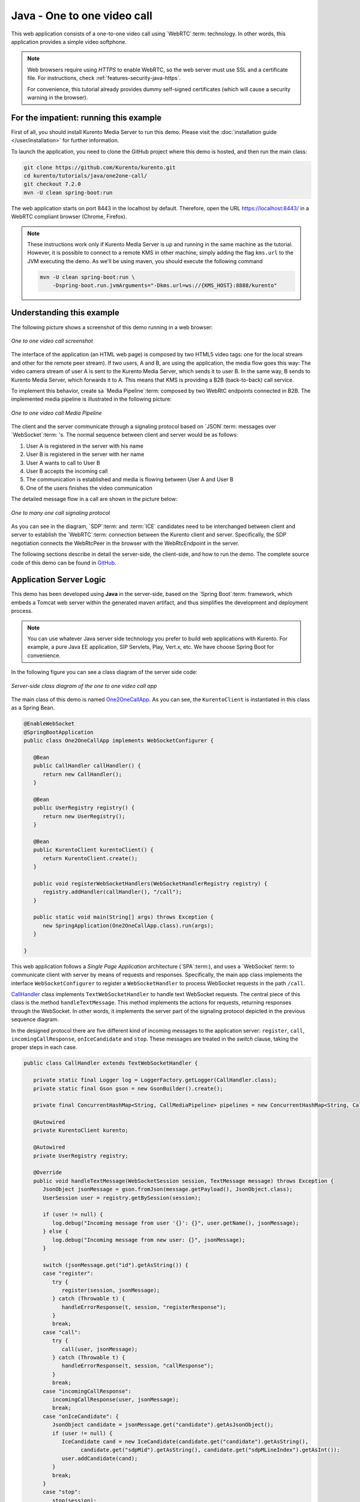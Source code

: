 %%%%%%%%%%%%%%%%%%%%%%%%%%%%
Java - One to one video call
%%%%%%%%%%%%%%%%%%%%%%%%%%%%

This web application consists of a one-to-one video call using `WebRTC`:term:
technology. In other words, this application provides a simple video softphone.

.. note::

   Web browsers require using *HTTPS* to enable WebRTC, so the web server must use SSL and a certificate file. For instructions, check :ref:`features-security-java-https`.

   For convenience, this tutorial already provides dummy self-signed certificates (which will cause a security warning in the browser).

For the impatient: running this example
=======================================

First of all, you should install Kurento Media Server to run this demo. Please
visit the :doc:`installation guide </user/installation>` for further
information.

To launch the application, you need to clone the GitHub project where this demo
is hosted, and then run the main class:

.. sourcecode:: bash

    git clone https://github.com/Kurento/kurento.git
    cd kurento/tutorials/java/one2one-call/
    git checkout 7.2.0
    mvn -U clean spring-boot:run

The web application starts on port 8443 in the localhost by default. Therefore,
open the URL https://localhost:8443/ in a WebRTC compliant browser (Chrome,
Firefox).

.. note::

   These instructions work only if Kurento Media Server is up and running in the same machine
   as the tutorial. However, it is possible to connect to a remote KMS in other machine, simply adding
   the flag ``kms.url`` to the JVM executing the demo. As we'll be using maven, you should execute
   the following command

   .. sourcecode:: bash

      mvn -U clean spring-boot:run \
          -Dspring-boot.run.jvmArguments="-Dkms.url=ws://{KMS_HOST}:8888/kurento"


Understanding this example
==========================

The following picture shows a screenshot of this demo running in a web browser:

.. figure:: ../../images/kurento-java-tutorial-4-one2one-screenshot.png
   :align:   center
   :alt:     One to one video call screenshot

   *One to one video call screenshot*

The interface of the application (an HTML web page) is composed by two HTML5
video tags: one for the local stream and other for the remote peer stream). If
two users, A and B, are using the application, the media flow goes this way:
The video camera stream of user A is sent to the Kurento Media Server, which
sends it to user B. In the same way, B sends to Kurento Media Server, which
forwards it to A. This means that KMS is providing a B2B (back-to-back) call
service.

To implement this behavior, create sa `Media Pipeline`:term: composed by two
WebRtC endpoints connected in B2B. The implemented media pipeline is
illustrated in the following picture:


.. figure:: ../../images/kurento-java-tutorial-4-one2one-pipeline.png
   :align:   center
   :alt:     One to one video call media pipeline

   *One to one video call Media Pipeline*

The client and the server communicate through a signaling protocol based on
`JSON`:term: messages over `WebSocket`:term: 's. The normal sequence between
client and server would be as follows:

1. User A is registered in the server with his name

2. User B is registered in the server with her name

3. User A wants to call to User B

4. User B accepts the incoming call

5. The communication is established and media is flowing between User A and
   User B

6. One of the users finishes the video communication

The detailed message flow in a call are shown in the picture below:

.. figure:: ../../images/kurento-java-tutorial-4-one2one-signaling.png
   :align:   center
   :alt:     One to one video call signaling protocol

   *One to many one call signaling protocol*

As you can see in the diagram, `SDP`:term: and :term:`ICE` candidates need to be
interchanged between client and server to establish the `WebRTC`:term:
connection between the Kurento client and server. Specifically, the SDP
negotiation connects the WebRtcPeer in the browser with the WebRtcEndpoint in
the server.

The following sections describe in detail the server-side, the client-side, and
how to run the demo. The complete source code of this demo can be found in
`GitHub <https://github.com/Kurento/kurento/tree/main/tutorials/java/one2one-call>`_.

Application Server Logic
========================

This demo has been developed using **Java** in the server-side, based on the
`Spring Boot`:term: framework, which embeds a Tomcat web server within the
generated maven artifact, and thus simplifies the development and deployment
process.

.. note::

   You can use whatever Java server side technology you prefer to build web
   applications with Kurento. For example, a pure Java EE application, SIP
   Servlets, Play, Vert.x, etc. We have choose Spring Boot for convenience.

In the following figure you can see a class diagram of the server side code:

.. figure:: ../../images/digraphs/One2OneCall.png
   :align: center
   :alt:   Server-side class diagram of the one to one video call app

   *Server-side class diagram of the one to one video call app*

..
 digraph:: One2OneCall
   :caption: Server-side class diagram of the one to one video call app

   size="12,8"; fontname = "Bitstream Vera Sans" fontsize = 8

   node [
        fontname = "Bitstream Vera Sans" fontsize = 8 shape = "rect"
        style=filled fillcolor = "#E7F2FA"

   ]

   edge [
        fontname = "Bitstream Vera Sans" fontsize = 8 arrowhead = "vee"
   ]

   One2OneCallApp -> UserRegistry; One2OneCallApp -> CallHandler;
   One2OneCallApp -> KurentoClient; One2OneCallApp -> CallMediaPipeline;
   CallHandler -> KurentoClient [constraint = false] UserRegistry ->
   UserSession [headlabel="*",  labelangle=60]

The main class of this demo is named
`One2OneCallApp <https://github.com/Kurento/kurento/blob/main/tutorials/java/one2one-call/src/main/java/org/kurento/tutorial/one2onecall/One2OneCallApp.java>`_.
As you can see, the ``KurentoClient`` is instantiated in this class as a Spring
Bean.

.. sourcecode:: java

   @EnableWebSocket
   @SpringBootApplication
   public class One2OneCallApp implements WebSocketConfigurer {

      @Bean
      public CallHandler callHandler() {
         return new CallHandler();
      }

      @Bean
      public UserRegistry registry() {
         return new UserRegistry();
      }

      @Bean
      public KurentoClient kurentoClient() {
         return KurentoClient.create();
      }

      public void registerWebSocketHandlers(WebSocketHandlerRegistry registry) {
         registry.addHandler(callHandler(), "/call");
      }

      public static void main(String[] args) throws Exception {
         new SpringApplication(One2OneCallApp.class).run(args);
      }

   }

This web application follows a *Single Page Application* architecture
(`SPA`:term:), and uses a `WebSocket`:term: to communicate client with server
by means of requests and responses. Specifically, the main app class implements
the interface ``WebSocketConfigurer`` to register a ``WebSocketHandler`` to
process WebSocket requests in the path ``/call``.

`CallHandler <https://github.com/Kurento/kurento/blob/main/tutorials/java/one2one-call/src/main/java/org/kurento/tutorial/one2onecall/CallHandler.java>`_
class implements ``TextWebSocketHandler`` to handle text WebSocket requests.
The central piece of this class is the method ``handleTextMessage``. This
method implements the actions for requests, returning responses through the
WebSocket. In other words, it implements the server part of the signaling
protocol depicted in the previous sequence diagram.

In the designed protocol there are five different kind of incoming messages to
the application server: ``register``, ``call``, ``incomingCallResponse``,
``onIceCandidate`` and ``stop``. These messages are treated in the *switch*
clause, taking the proper steps in each case.

.. sourcecode:: java

   public class CallHandler extends TextWebSocketHandler {

      private static final Logger log = LoggerFactory.getLogger(CallHandler.class);
      private static final Gson gson = new GsonBuilder().create();

      private final ConcurrentHashMap<String, CallMediaPipeline> pipelines = new ConcurrentHashMap<String, CallMediaPipeline>();

      @Autowired
      private KurentoClient kurento;

      @Autowired
      private UserRegistry registry;

      @Override
      public void handleTextMessage(WebSocketSession session, TextMessage message) throws Exception {
         JsonObject jsonMessage = gson.fromJson(message.getPayload(), JsonObject.class);
         UserSession user = registry.getBySession(session);

         if (user != null) {
            log.debug("Incoming message from user '{}': {}", user.getName(), jsonMessage);
         } else {
            log.debug("Incoming message from new user: {}", jsonMessage);
         }

         switch (jsonMessage.get("id").getAsString()) {
         case "register":
            try {
               register(session, jsonMessage);
            } catch (Throwable t) {
               handleErrorResponse(t, session, "registerResponse");
            }
            break;
         case "call":
            try {
               call(user, jsonMessage);
            } catch (Throwable t) {
               handleErrorResponse(t, session, "callResponse");
            }
            break;
         case "incomingCallResponse":
            incomingCallResponse(user, jsonMessage);
            break;
         case "onIceCandidate": {
            JsonObject candidate = jsonMessage.get("candidate").getAsJsonObject();
            if (user != null) {
               IceCandidate cand = new IceCandidate(candidate.get("candidate").getAsString(),
                     candidate.get("sdpMid").getAsString(), candidate.get("sdpMLineIndex").getAsInt());
               user.addCandidate(cand);
            }
            break;
         }
         case "stop":
            stop(session);
            break;
         default:
            break;
         }
      }

      private void handleErrorResponse(Throwable t, WebSocketSession session,
            String responseId) throws IOException {
         stop(session);
         log.error(t.getMessage(), t);
         JsonObject response = new JsonObject();
         response.addProperty("id", responseId);
         response.addProperty("response", "rejected");
         response.addProperty("message", t.getMessage());
         session.sendMessage(new TextMessage(response.toString()));
      }

      private void register(WebSocketSession session, JsonObject jsonMessage) throws IOException {
         ...
      }

      private void call(UserSession caller, JsonObject jsonMessage) throws IOException {
         ...
      }

      private void incomingCallResponse(final UserSession callee, JsonObject jsonMessage) throws IOException {
         ...
      }

      public void stop(WebSocketSession session) throws IOException {
         ...
      }

      @Override
      public void afterConnectionClosed(WebSocketSession session, CloseStatus status) throws Exception {
         stop(session);
         registry.removeBySession(session);
      }

   }

In the following snippet, we can see the ``register`` method. Basically, it
obtains the ``name`` attribute from ``register`` message and check if there are
a registered user with that name. If not, the new user is registered and an
acceptance message is sent to it.

.. sourcecode :: java

   private void register(WebSocketSession session, JsonObject jsonMessage) throws IOException {
      String name = jsonMessage.getAsJsonPrimitive("name").getAsString();

      UserSession caller = new UserSession(session, name);
      String responseMsg = "accepted";
      if (name.isEmpty()) {
         responseMsg = "rejected: empty user name";
      } else if (registry.exists(name)) {
         responseMsg = "rejected: user '" + name + "' already registered";
      } else {
         registry.register(caller);
      }

      JsonObject response = new JsonObject();
      response.addProperty("id", "resgisterResponse");
      response.addProperty("response", responseMsg);
      caller.sendMessage(response);
   }

In the ``call`` method, the server checks if there is a registered user with the
name specified in ``to`` message attribute, and sends an ``incomingCall``
message. If there is no user with that name, a ``callResponse`` message is sent
to caller rejecting the call.

.. sourcecode :: java

   private void call(UserSession caller, JsonObject jsonMessage) throws IOException {
      String to = jsonMessage.get("to").getAsString();
      String from = jsonMessage.get("from").getAsString();
      JsonObject response = new JsonObject();

      if (registry.exists(to)) {
         UserSession callee = registry.getByName(to);
         caller.setSdpOffer(jsonMessage.getAsJsonPrimitive("sdpOffer").getAsString());
         caller.setCallingTo(to);

         response.addProperty("id", "incomingCall");
         response.addProperty("from", from);

         callee.sendMessage(response);
         callee.setCallingFrom(from);
      } else {
         response.addProperty("id", "callResponse");
         response.addProperty("response", "rejected: user '" + to + "' is not registered");

         caller.sendMessage(response);
      }
   }

The ``stop`` method ends the video call. It can be called both by caller and
callee in the communication. The result is that both peers release the Media
Pipeline and ends the video communication:

.. sourcecode :: java

   public void stop(WebSocketSession session) throws IOException {
      String sessionId = session.getId();
      if (pipelines.containsKey(sessionId)) {
         pipelines.get(sessionId).release();
         CallMediaPipeline pipeline = pipelines.remove(sessionId);
         pipeline.release();

         // Both users can stop the communication. A 'stopCommunication'
         // message will be sent to the other peer.
         UserSession stopperUser = registry.getBySession(session);
         if (stopperUser != null) {
            UserSession stoppedUser = (stopperUser.getCallingFrom() != null)
                  ? registry.getByName(stopperUser.getCallingFrom())
                  : stopperUser.getCallingTo() != null
                        ? registry.getByName(stopperUser.getCallingTo())
                        : null;

            if (stoppedUser != null) {
               JsonObject message = new JsonObject();
               message.addProperty("id", "stopCommunication");
               stoppedUser.sendMessage(message);
               stoppedUser.clear();
            }
            stopperUser.clear();
         }

      }
   }


In the ``incomingCallResponse`` method, if the callee user accepts the call, it
is established and the media elements are created to connect the caller with
the callee in a B2B manner. Basically, the server creates a
``CallMediaPipeline`` object, to encapsulate the media pipeline creation and
management. Then, this object is used to negotiate media interchange with
user's browsers.

The negotiation between WebRTC peer in the browser and WebRtcEndpoint in Kurento
Media Server is made by means of `SDP`:term: generation at the client (offer)
and SDP generation at the server (answer). The SDP answers are generated with
the Kurento Java Client inside the class ``CallMediaPipeline`` (as we see in a
moment). The methods used to generate SDP are
``generateSdpAnswerForCallee(calleeSdpOffer)`` and
``generateSdpAnswerForCaller(callerSdpOffer)``:

.. sourcecode :: java

   private void incomingCallResponse(final UserSession callee, JsonObject jsonMessage) throws IOException {
      String callResponse = jsonMessage.get("callResponse").getAsString();
      String from = jsonMessage.get("from").getAsString();
      final UserSession calleer = registry.getByName(from);
      String to = calleer.getCallingTo();

      if ("accept".equals(callResponse)) {
         log.debug("Accepted call from '{}' to '{}'", from, to);

         CallMediaPipeline pipeline = null;
         try {
            pipeline = new CallMediaPipeline(kurento);
            pipelines.put(calleer.getSessionId(), pipeline);
            pipelines.put(callee.getSessionId(), pipeline);

            String calleeSdpOffer = jsonMessage.get("sdpOffer").getAsString();
            callee.setWebRtcEndpoint(pipeline.getCalleeWebRtcEP());
            pipeline.getCalleeWebRtcEP().addIceCandidateFoundListener(new EventListener<IceCandidateFoundEvent>() {
               @Override
               public void onEvent(IceCandidateFoundEvent event) {
                  JsonObject response = new JsonObject();
                  response.addProperty("id", "iceCandidate");
                  response.add("candidate", JsonUtils.toJsonObject(event.getCandidate()));
                  try {
                     synchronized (callee.getSession()) {
                        callee.getSession().sendMessage(new TextMessage(response.toString()));
                     }
                  } catch (IOException e) {
                     log.debug(e.getMessage());
                  }
               }
            });

            String calleeSdpAnswer = pipeline.generateSdpAnswerForCallee(calleeSdpOffer);
            String callerSdpOffer = registry.getByName(from).getSdpOffer();
            calleer.setWebRtcEndpoint(pipeline.getCallerWebRtcEP());
            pipeline.getCallerWebRtcEP().addIceCandidateFoundListener(new EventListener<IceCandidateFoundEvent>() {

               @Override
               public void onEvent(IceCandidateFoundEvent event) {
                  JsonObject response = new JsonObject();
                  response.addProperty("id", "iceCandidate");
                  response.add("candidate", JsonUtils.toJsonObject(event.getCandidate()));
                  try {
                     synchronized (calleer.getSession()) {
                        calleer.getSession().sendMessage(new TextMessage(response.toString()));
                     }
                  } catch (IOException e) {
                     log.debug(e.getMessage());
                  }
               }
            });

            String callerSdpAnswer = pipeline.generateSdpAnswerForCaller(callerSdpOffer);

            JsonObject startCommunication = new JsonObject();
            startCommunication.addProperty("id", "startCommunication");
            startCommunication.addProperty("sdpAnswer", calleeSdpAnswer);

            synchronized (callee) {
               callee.sendMessage(startCommunication);
            }

            pipeline.getCalleeWebRtcEP().gatherCandidates();

            JsonObject response = new JsonObject();
            response.addProperty("id", "callResponse");
            response.addProperty("response", "accepted");
            response.addProperty("sdpAnswer", callerSdpAnswer);

            synchronized (calleer) {
               calleer.sendMessage(response);
            }

            pipeline.getCallerWebRtcEP().gatherCandidates();

         } catch (Throwable t) {
            log.error(t.getMessage(), t);

            if (pipeline != null) {
               pipeline.release();
            }

            pipelines.remove(calleer.getSessionId());
            pipelines.remove(callee.getSessionId());

            JsonObject response = new JsonObject();
            response.addProperty("id", "callResponse");
            response.addProperty("response", "rejected");
            calleer.sendMessage(response);

            response = new JsonObject();
            response.addProperty("id", "stopCommunication");
            callee.sendMessage(response);
         }

      } else {
         JsonObject response = new JsonObject();
         response.addProperty("id", "callResponse");
         response.addProperty("response", "rejected");
         calleer.sendMessage(response);
      }
   }

The media logic in this demo is implemented in the class
`CallMediaPipeline <https://github.com/Kurento/kurento/blob/main/tutorials/java/one2one-call/src/main/java/org/kurento/tutorial/one2onecall/CallMediaPipeline.java>`_.
As you can see, the media pipeline of this demo is quite simple: two
``WebRtcEndpoint`` elements directly interconnected. Please take note that the
WebRtcEndpoints need to be connected twice, one for each media direction.

.. sourcecode:: java

   public class CallMediaPipeline {

      private MediaPipeline pipeline;
      private WebRtcEndpoint callerWebRtcEP;
      private WebRtcEndpoint calleeWebRtcEP;

      public CallMediaPipeline(KurentoClient kurento) {
         try {
            this.pipeline = kurento.createMediaPipeline();
            this.callerWebRtcEP = new WebRtcEndpoint.Builder(pipeline).build();
            this.calleeWebRtcEP = new WebRtcEndpoint.Builder(pipeline).build();

            this.callerWebRtcEP.connect(this.calleeWebRtcEP);
            this.calleeWebRtcEP.connect(this.callerWebRtcEP);
         } catch (Throwable t) {
            if (this.pipeline != null) {
               pipeline.release();
            }
         }
      }

      public String generateSdpAnswerForCaller(String sdpOffer) {
         return callerWebRtcEP.processOffer(sdpOffer);
      }

      public String generateSdpAnswerForCallee(String sdpOffer) {
         return calleeWebRtcEP.processOffer(sdpOffer);
      }

      public void release() {
         if (pipeline != null) {
            pipeline.release();
         }
      }

      public WebRtcEndpoint getCallerWebRtcEP() {
         return callerWebRtcEP;
      }

      public WebRtcEndpoint getCalleeWebRtcEP() {
         return calleeWebRtcEP;
      }

   }

In this class we can see the implementation of methods
``generateSdpAnswerForCaller`` and ``generateSdpAnswerForCallee``. These
methods delegate to WebRtc endpoints to create the appropriate answer.

Client-Side
===========

Let's move now to the client-side of the application. To call the previously
created WebSocket service in the server-side, we use the JavaScript class
``WebSocket``. We use a specific Kurento JavaScript library called
**kurento-utils.js** to simplify the WebRTC interaction with the server. This
library depends on **adapter.js**, which is a JavaScript WebRTC utility
maintained by Google that abstracts away browser differences. Finally
**jquery.js** is also needed in this application.

These libraries are linked in the
`index.html <https://github.com/Kurento/kurento/blob/main/tutorials/java/one2one-call/src/main/resources/static/index.html>`_
web page, and are used in the
`index.js <https://github.com/Kurento/kurento/blob/main/tutorials/java/one2one-call/src/main/resources/static/js/index.js>`_.

In the following snippet we can see the creation of the WebSocket (variable
``ws``) in the path ``/call``. Then, the ``onmessage`` listener of the
WebSocket is used to implement the JSON signaling protocol in the client-side.
Notice that there are five incoming messages to client: ``resgisterResponse``,
``callResponse``, ``incomingCall``, ``iceCandidate`` and
``startCommunication``. Convenient actions are taken to implement each step in
the communication. For example, in functions ``call`` and ``incomingCall`` (for
caller and callee respectively), the function ``WebRtcPeer.WebRtcPeerSendrecv``
of *kurento-utils.js* is used to start a WebRTC communication.

.. sourcecode:: javascript

    var ws = new WebSocket('ws://' + location.host + '/call');

   ws.onmessage = function(message) {
      var parsedMessage = JSON.parse(message.data);
      console.info('Received message: ' + message.data);

      switch (parsedMessage.id) {
      case 'resgisterResponse':
         resgisterResponse(parsedMessage);
         break;
      case 'callResponse':
         callResponse(parsedMessage);
         break;
      case 'incomingCall':
         incomingCall(parsedMessage);
         break;
      case 'startCommunication':
         startCommunication(parsedMessage);
         break;
      case 'stopCommunication':
         console.info("Communication ended by remote peer");
         stop(true);
         break;
      case 'iceCandidate':
          webRtcPeer.addIceCandidate(parsedMessage.candidate, function (error) {
           if (!error) return;
            console.error("Error adding candidate: " + error);
          });
          break;
      default:
         console.error('Unrecognized message', parsedMessage);
      }
   }

   function incomingCall(message) {
      //If bussy just reject without disturbing user
      if (callState != NO_CALL) {
         var response = {
            id : 'incomingCallResponse',
            from : message.from,
            callResponse : 'reject',
            message : 'bussy'
         };
         return sendMessage(response);
      }

      setCallState(PROCESSING_CALL);
      if (confirm('User ' + message.from
            + ' is calling you. Do you accept the call?')) {
         showSpinner(videoInput, videoOutput);

         from = message.from;
         var options = {
                  localVideo: videoInput,
                  remoteVideo: videoOutput,
                  onicecandidate: onIceCandidate,
                  onerror: onError
                }
          webRtcPeer = new kurentoUtils.WebRtcPeer.WebRtcPeerSendrecv(options,
            function (error) {
              if(error) {
                 return console.error(error);
              }
              webRtcPeer.generateOffer (onOfferIncomingCall);
            });

      } else {
         var response = {
            id : 'incomingCallResponse',
            from : message.from,
            callResponse : 'reject',
            message : 'user declined'
         };
         sendMessage(response);
         stop();
      }
   }

   function call() {
      if (document.getElementById('peer').value == '') {
         window.alert("You must specify the peer name");
         return;
      }
      setCallState(PROCESSING_CALL);
      showSpinner(videoInput, videoOutput);

      var options = {
               localVideo: videoInput,
               remoteVideo: videoOutput,
               onicecandidate: onIceCandidate,
               onerror: onError
             }
      webRtcPeer = new kurentoUtils.WebRtcPeer.WebRtcPeerSendrecv(options,
         function (error) {
           if(error) {
              return console.error(error);
           }
           webRtcPeer.generateOffer (onOfferCall);
      });
   }


Dependencies
============

This Java Spring application is implemented using `Maven`:term:. The relevant
part of the *pom.xml*
is where Kurento dependencies are declared. As the following snippet shows, we
need two dependencies: the Kurento Client Java dependency (*kurento-client*)
and the JavaScript Kurento utility library (*kurento-utils*) for the
client-side. Other client libraries are managed with
`webjars <https://www.webjars.org/>`_:

.. sourcecode:: xml

   <dependencies>
      <dependency>
         <groupId>org.kurento</groupId>
         <artifactId>kurento-client</artifactId>
      </dependency>
      <dependency>
         <groupId>org.kurento</groupId>
         <artifactId>kurento-utils-js</artifactId>
      </dependency>
      <dependency>
         <groupId>org.webjars</groupId>
         <artifactId>webjars-locator</artifactId>
      </dependency>
      <dependency>
         <groupId>org.webjars.bower</groupId>
         <artifactId>bootstrap</artifactId>
      </dependency>
      <dependency>
         <groupId>org.webjars.bower</groupId>
         <artifactId>demo-console</artifactId>
      </dependency>
      <dependency>
         <groupId>org.webjars.bower</groupId>
         <artifactId>draggabilly</artifactId>
      </dependency>
      <dependency>
         <groupId>org.webjars.bower</groupId>
         <artifactId>adapter.js</artifactId>
      </dependency>
      <dependency>
         <groupId>org.webjars.bower</groupId>
         <artifactId>jquery</artifactId>
      </dependency>
      <dependency>
         <groupId>org.webjars.bower</groupId>
         <artifactId>ekko-lightbox</artifactId>
      </dependency>
   </dependencies>

.. note::

   You can find the latest version of
   Kurento Java Client at `Maven Central <https://search.maven.org/#search%7Cga%7C1%7Ckurento-client>`_.
